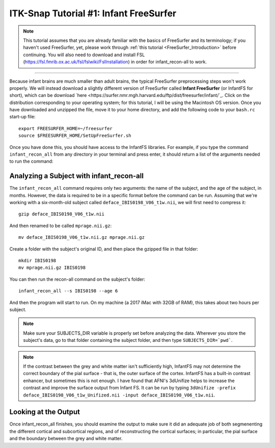 .. _ITK-Snap_01_InfantFreeSurfer:

=======================================
ITK-Snap Tutorial #1: Infant FreeSurfer
=======================================

.. note:: This tutorial assumes that you are already familiar with the basics of FreeSurfer and its terminology; if you haven't used FreeSurfer, yet, please work through :ref:`this tutorial <FreeSurfer_Introduction>` before continuing. You will also need to download and install FSL (`https://fsl.fmrib.ox.ac.uk/fsl/fslwiki/FslInstallation <https://fsl.fmrib.ox.ac.uk/fsl/fslwiki/FslInstallation>`_) in order for infant_recon-all to work.

---------------

Because infant brains are much smaller than adult brains, the typical FreeSurfer preprocessing steps won't work properly. We will instead download a slightly different version of FreeSurfer called **Infant FreeSurfer** (or InfantFS for short), which can be download `here <https://surfer.nmr.mgh.harvard.edu/ftp/dist/freesurfer/infant/`_. Click on the distribution corresponding to your operating system; for this tutorial, I will be using the Macintosh OS version. Once you have downloaded and unzipped the file, move it to your home directory, and add the following code to your ``bash.rc`` start-up file:

:: 

  export FREESURFER_HOME=~/freesurfer
  source $FREESURFER_HOME/SetUpFreeSurfer.sh
  
Once you have done this, you should have access to the InfantFS libraries. For example, if you type the command ``infant_recon_all`` from any directory in your terminal and press enter, it should return a list of the arguments needed to run the command:

.. figure:: ITK-SNAP_01_InfantRS.png


Analyzing a Subject with infant_recon-all
*****************************************

The ``infant_recon_all`` command requires only two arguments: the name of the subject, and the age of the subject, in months. However, the data is required to be in a specific format before the command can be run. Assuming that we're working with a six-month-old subject called ``deface_IBIS0198_V06_t1w.nii``, we will first need to compress it:

::

  gzip deface_IBIS0198_V06_t1w.nii
  
And then renamed to be called ``mprage.nii.gz``:

::

  mv deface_IBIS0198_V06_t1w.nii.gz mprage.nii.gz
  
Create a folder with the subject's original ID, and then place the gzipped file in that folder:

::

  mkdir IBIS0198
  mv mprage.nii.gz IBIS0198
  
You can then run the recon-all command on the subject's folder:

::

  infant_recon_all --s IBIS0198 --age 6
  
And then the program will start to run. On my machine (a 2017 iMac with 32GB of RAM), this takes about two hours per subject.

.. note::

  Make sure your SUBJECTS_DIR variable is properly set before analyzing the data. Wherever you store the subject's data, go to that folder containing the subject folder, and then type ``SUBJECTS_DIR=`pwd```.
  
.. note::

  If the contrast between the grey and white matter isn't sufficiently high, InfantFS may not determine the correct boundary of the pial surface - that is, the outer surface of the cortex. InfantFS has a built-in contrast enhancer, but sometimes this is not enough. I have found that AFNI's 3dUnifize helps to increase the contrast and improve the surface output from Infant FS. It can be run by typing ``3dUnifize -prefix deface_IBIS0198_V06_t1w_Unifized.nii -input deface_IBIS0198_V06_t1w.nii``.
  
Looking at the Output
*********************

Once infant_recon_all finishes, you should examine the output to make sure it did an adequate job of both segmenenting the different cortical and subcortical regions, and of reconstructing the cortical surfaces; in particular, the pial surface and the boundary between the grey and white matter.

